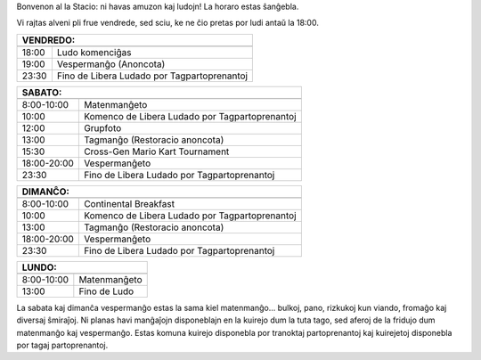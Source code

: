 .. title: Programo 2024
.. slug: schedule
.. date: 2022-09-12 15:22:58+02:00
.. tags:
.. category:
.. link:
.. description:
.. type: text

Bonvenon al la Stacio: ni havas amuzon kaj ludojn! La horaro estas ŝanĝebla.

Vi rajtas alveni pli frue vendrede, sed sciu, ke ne ĉio pretas por ludi antaŭ la 18:00.

======= =============
VENDREDO:
---------------------
======= =============
18:00   Ludo komenciĝas
19:00   Vespermanĝo (Anoncota)
23:30   Fino de Libera Ludado por Tagpartoprenantoj
======= =============

=========== =====================
SABATO:
---------------------------------
=========== =====================
 8:00-10:00 Matenmanĝeto
10:00       Komenco de Libera Ludado por Tagpartoprenantoj
12:00       Grupfoto
13:00       Tagmanĝo (Restoracio anoncota)
15:30       Cross-Gen Mario Kart Tournament
18:00-20:00 Vespermanĝeto
23:30       Fino de Libera Ludado por Tagpartoprenantoj
=========== =====================

=========== =====================
DIMANĈO:
---------------------------------
=========== =====================
 8:00-10:00 Continental Breakfast
10:00       Komenco de Libera Ludado por Tagpartoprenantoj
13:00       Tagmanĝo (Restoracio anoncota)
18:00-20:00 Vespermanĝeto
23:30       Fino de Libera Ludado por Tagpartoprenantoj
=========== =====================

=========== =====================
LUNDO:
---------------------------------
=========== =====================
 8:00-10:00 Matenmanĝeto
13:00       Fino de Ludo
=========== =====================

La sabata kaj dimanĉa vespermanĝo estas la sama kiel matenmanĝo... bulkoj, pano, rizkukoj kun viando, fromaĝo kaj diversaj ŝmiraĵoj. Ni planas havi manĝaĵojn disponeblajn en la kuirejo dum la tuta tago, sed aferoj de la fridujo dum matenmanĝo kaj vespermanĝo. Estas komuna kuirejo disponebla por tranoktaj partoprenantoj kaj kuirejetoj disponebla por tagaj partoprenantoj.
